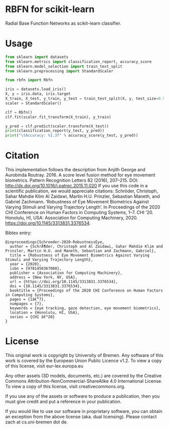 * RBFN for scikit-learn
Radial Base Function Networks as scikit-learn classifier.

* Usage
#+BEGIN_SRC python
from sklearn import datasets
from sklearn.metrics import classification_report, accuracy_score
from sklearn.model_selection import train_test_split
from sklearn.preprocessing import StandardScaler

from rbfn import Rbfn

iris = datasets.load_iris()
X, y = iris.data, iris.target
X_train, X_test, y_train, y_test = train_test_split(X, y, test_size=0.5, random_state=42)
scaler = StandardScaler()

clf = Rbfn()
clf.fit(scaler.fit_transform(X_train), y_train)

y_pred = clf.predict(scaler.transform(X_test))
print(classification_report(y_test, y_pred))
print("\tAccuracy: %1.3f" % accuracy_score(y_test, y_pred))
#+END_SRC

* Citation
This implementation follows the description from Anjith George and Aurobinda Routray. 2016. A score level fusion method for eye movement biometrics. Pattern Recognition Letters 82 (2016), 207–215. DOI: http://dx.doi.org/10.1016/j.patrec.2015.11.020
If you use this code in a scientific publication, we would appreciate citations:
Schröder, Christoph, Sahar Mahdie Klim Al Zaidawi, Martin H.U. Prinzler, Sebastian Maneth, and Gabriel Zachmann. ‘Robustness of Eye Movement Biometrics Against Varying Stimuli and Varying Trajectory Length’. In Proceedings of the 2020 CHI Conference on Human Factors in Computing Systems, 1–7. CHI ’20. Honolulu, HI, USA: Association for Computing Machinery, 2020. https://doi.org/10.1145/3313831.3376534.

Bibtex entry:
#+BEGIN_SRC
@inproceedings{Schroeder-2020-RobustnessEye,
  author = {SchrÃ¶der, Christoph and Al Zaidawi, Sahar Mahdie Klim and Prinzler, Martin H.U. and Maneth, Sebastian and Zachmann, Gabriel},
  title = {Robustness of Eye Movement Biometrics Against Varying Stimuli and Varying Trajectory Length},
  year = {2020},
  isbn = {9781450367080},
  publisher = {Association for Computing Machinery},
  address = {New York, NY, USA},
  url = {https://doi.org/10.1145/3313831.3376534},
  doi = {10.1145/3313831.3376534},
  booktitle = {Proceedings of the 2020 CHI Conference on Human Factors in Computing Systems},
  pages = {1â€“7},
  numpages = {7},
  keywords = {eye tracking, gaze detection, eye movement biometrics},
  location = {Honolulu, HI, USA},
  series = {CHI â€™20}
}
#+END_SRC

* License
This original work is copyright by University of Bremen.
Any software of this work is covered by the European Union Public Licence v1.2.
To view a copy of this license, visit
eur-lex.europa.eu

Any other assets (3D models, documents, etc.) are covered by the
Creative Commons Attribution-NonCommercial-ShareAlike 4.0 International License.
To view a copy of this license, visit
creativecommons.org.

If you use any of the assets or software to produce a publication,
then you must give credit and put a reference in your publication.

If you would like to use our software in proprietary software,
you can obtain an exception from the above license (aka. dual licensing).
Please contact zach at cs.uni-bremen dot de.
